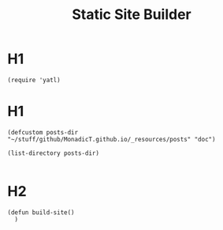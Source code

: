 #+title: Static Site Builder
#+tags: lisp, HTML
#+property: header-args:elisp :tangle ssb.el

* H1
#+BEGIN_SRC elisp
(require 'yatl)
#+END_SRC

* H1
#+BEGIN_SRC elisp
  (defcustom posts-dir "~/stuff/github/MonadicT.github.io/_resources/posts" "doc")

  (list-directory posts-dir)

#+END_SRC
* H2
#+BEGIN_SRC elisp
  (defun build-site()
    )

#+END_SRC
